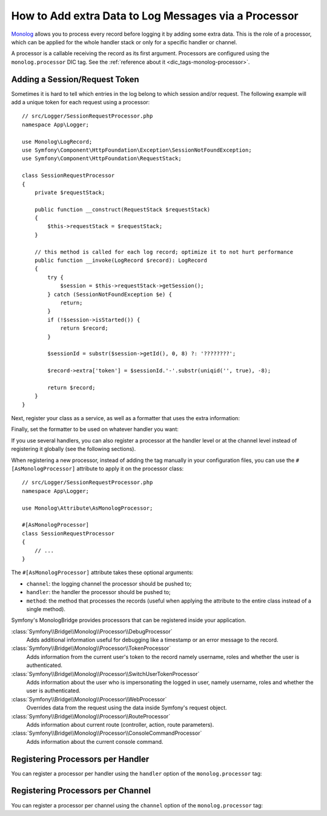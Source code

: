How to Add extra Data to Log Messages via a Processor
=====================================================

`Monolog`_ allows you to process every record before logging it by adding some
extra data. This is the role of a processor, which can be applied for the whole
handler stack or only for a specific handler or channel.

A processor is a callable receiving the record as its first argument.
Processors are configured using the ``monolog.processor`` DIC tag. See the
:ref:`reference about it <dic_tags-monolog-processor>`.

Adding a Session/Request Token
------------------------------

Sometimes it is hard to tell which entries in the log belong to which session
and/or request. The following example will add a unique token for each request
using a processor::

    // src/Logger/SessionRequestProcessor.php
    namespace App\Logger;

    use Monolog\LogRecord;
    use Symfony\Component\HttpFoundation\Exception\SessionNotFoundException;
    use Symfony\Component\HttpFoundation\RequestStack;

    class SessionRequestProcessor
    {
        private $requestStack;

        public function __construct(RequestStack $requestStack)
        {
            $this->requestStack = $requestStack;
        }

        // this method is called for each log record; optimize it to not hurt performance
        public function __invoke(LogRecord $record): LogRecord
        {
            try {
                $session = $this->requestStack->getSession();
            } catch (SessionNotFoundException $e) {
                return;
            }
            if (!$session->isStarted()) {
                return $record;
            }

            $sessionId = substr($session->getId(), 0, 8) ?: '????????';

            $record->extra['token'] = $sessionId.'-'.substr(uniqid('', true), -8);

            return $record;
        }
    }

Next, register your class as a service, as well as a formatter that uses the extra
information:

.. configuration-block::

    .. code-block:: yaml

        # config/services.yaml
        services:
            monolog.formatter.session_request:
                class: Monolog\Formatter\LineFormatter
                arguments:
                    - "[%%datetime%%] [%%extra.token%%] %%channel%%.%%level_name%%: %%message%% %%context%% %%extra%%\n"

            App\Logger\SessionRequestProcessor:
                tags:
                    - { name: monolog.processor }

    .. code-block:: xml

        <!-- config/services.xml -->
        <?xml version="1.0" encoding="UTF-8" ?>
        <container xmlns="http://symfony.com/schema/dic/services"
            xmlns:xsi="http://www.w3.org/2001/XMLSchema-instance"
            xmlns:monolog="http://symfony.com/schema/dic/monolog"
            xsi:schemaLocation="http://symfony.com/schema/dic/services
                https://symfony.com/schema/dic/services/services-1.0.xsd
                http://symfony.com/schema/dic/monolog
                https://symfony.com/schema/dic/monolog/monolog-1.0.xsd">

            <services>
                <service id="monolog.formatter.session_request"
                    class="Monolog\Formatter\LineFormatter">

                    <argument>[%%datetime%%] [%%extra.token%%] %%channel%%.%%level_name%%: %%message%% %%context%% %%extra%%&#xA;</argument>
                </service>

                <service id="App\Logger\SessionRequestProcessor">
                    <tag name="monolog.processor"/>
                </service>
            </services>
        </container>

    .. code-block:: php

        // config/services.php
        use App\Logger\SessionRequestProcessor;
        use Monolog\Formatter\LineFormatter;

        $container
            ->register('monolog.formatter.session_request', LineFormatter::class)
            ->addArgument('[%%datetime%%] [%%extra.token%%] %%channel%%.%%level_name%%: %%message%% %%context%% %%extra%%\n');

        $container
            ->register(SessionRequestProcessor::class)
            ->addTag('monolog.processor');

Finally, set the formatter to be used on whatever handler you want:

.. configuration-block::

    .. code-block:: yaml

        # config/packages/prod/monolog.yaml
        monolog:
            handlers:
                main:
                    type: stream
                    path: '%kernel.logs_dir%/%kernel.environment%.log'
                    level: debug
                    formatter: monolog.formatter.session_request

    .. code-block:: xml

        <!-- config/packages/prod/monolog.xml -->
        <?xml version="1.0" encoding="UTF-8" ?>
        <container xmlns="http://symfony.com/schema/dic/services"
            xmlns:xsi="http://www.w3.org/2001/XMLSchema-instance"
            xmlns:monolog="http://symfony.com/schema/dic/monolog"
            xsi:schemaLocation="http://symfony.com/schema/dic/services
                https://symfony.com/schema/dic/services/services-1.0.xsd
                http://symfony.com/schema/dic/monolog
                https://symfony.com/schema/dic/monolog/monolog-1.0.xsd">

            <monolog:config>
                <monolog:handler
                    name="main"
                    type="stream"
                    path="%kernel.logs_dir%/%kernel.environment%.log"
                    level="debug"
                    formatter="monolog.formatter.session_request"
                />
            </monolog:config>
        </container>

    .. code-block:: php

        // config/packages/prod/monolog.php
        use Symfony\Config\MonologConfig;

        return static function (MonologConfig $monolog) {
            $monolog->handler('main')
                ->type('stream')
                ->path('%kernel.logs_dir%/%kernel.environment%.log')
                ->level('debug')
                ->formatter('monolog.formatter.session_request')
            ;
        };

If you use several handlers, you can also register a processor at the
handler level or at the channel level instead of registering it globally
(see the following sections).

When registering a new processor, instead of adding the tag manually in your
configuration files, you can use the ``#[AsMonologProcessor]`` attribute to
apply it on the processor class::

    // src/Logger/SessionRequestProcessor.php
    namespace App\Logger;

    use Monolog\Attribute\AsMonologProcessor;

    #[AsMonologProcessor]
    class SessionRequestProcessor
    {
        // ...
    }

The ``#[AsMonologProcessor]`` attribute takes these optional arguments:

* ``channel``: the logging channel the processor should be pushed to;
* ``handler``: the handler the processor should be pushed to;
* ``method``: the method that processes the records (useful when applying
  the attribute to the entire class instead of a single method).

.. versionadded:: 3.8

    The ``#[AsMonologProcessor]`` attribute was introduced in MonologBundle 3.8.

Symfony's MonologBridge provides processors that can be registered inside your application.

:class:`Symfony\\Bridge\\Monolog\\Processor\\DebugProcessor`
    Adds additional information useful for debugging like a timestamp or an
    error message to the record.

:class:`Symfony\\Bridge\\Monolog\\Processor\\TokenProcessor`
    Adds information from the current user's token to the record namely
    username, roles and whether the user is authenticated.

:class:`Symfony\\Bridge\\Monolog\\Processor\\SwitchUserTokenProcessor`
    Adds information about the user who is impersonating the logged in user,
    namely username, roles and whether the user is authenticated.

:class:`Symfony\\Bridge\\Monolog\\Processor\\WebProcessor`
    Overrides data from the request using the data inside Symfony's request
    object.

:class:`Symfony\\Bridge\\Monolog\\Processor\\RouteProcessor`
    Adds information about current route (controller, action, route parameters).

:class:`Symfony\\Bridge\\Monolog\\Processor\\ConsoleCommandProcessor`
    Adds information about the current console command.

.. seealso::

    Check out the `built-in Monolog processors`_ to learn more about how to
    create these processors.

Registering Processors per Handler
----------------------------------

You can register a processor per handler using the ``handler`` option of
the ``monolog.processor`` tag:

.. configuration-block::

    .. code-block:: yaml

        # config/services.yaml
        services:
            App\Logger\SessionRequestProcessor:
                tags:
                    - { name: monolog.processor, handler: main }

    .. code-block:: xml

        <!-- config/services.xml -->
        <?xml version="1.0" encoding="UTF-8" ?>
        <container xmlns="http://symfony.com/schema/dic/services"
            xmlns:xsi="http://www.w3.org/2001/XMLSchema-instance"
            xmlns:monolog="http://symfony.com/schema/dic/monolog"
            xsi:schemaLocation="http://symfony.com/schema/dic/services
                https://symfony.com/schema/dic/services/services-1.0.xsd
                http://symfony.com/schema/dic/monolog
                https://symfony.com/schema/dic/monolog/monolog-1.0.xsd">

            <services>
                <service id="App\Logger\SessionRequestProcessor">
                    <tag name="monolog.processor" handler="main"/>
                </service>
            </services>
        </container>

    .. code-block:: php

        // config/services.php

        // ...
        $container
            ->register(SessionRequestProcessor::class)
            ->addTag('monolog.processor', ['handler' => 'main']);

Registering Processors per Channel
----------------------------------

You can register a processor per channel using the ``channel`` option of
the ``monolog.processor`` tag:

.. configuration-block::

    .. code-block:: yaml

        # config/services.yaml
        services:
            App\Logger\SessionRequestProcessor:
                tags:
                    - { name: monolog.processor, channel: main }

    .. code-block:: xml

        <!-- config/services.xml -->
        <?xml version="1.0" encoding="UTF-8" ?>
        <container xmlns="http://symfony.com/schema/dic/services"
            xmlns:xsi="http://www.w3.org/2001/XMLSchema-instance"
            xmlns:monolog="http://symfony.com/schema/dic/monolog"
            xsi:schemaLocation="http://symfony.com/schema/dic/services
                https://symfony.com/schema/dic/services/services-1.0.xsd
                http://symfony.com/schema/dic/monolog
                https://symfony.com/schema/dic/monolog/monolog-1.0.xsd">

            <services>
                <service id="App\Logger\SessionRequestProcessor">
                    <tag name="monolog.processor" channel="main"/>
                </service>
            </services>
        </container>

    .. code-block:: php

        // config/services.php

        // ...
        $container
            ->register(SessionRequestProcessor::class)
            ->addTag('monolog.processor', ['channel' => 'main']);

.. _`Monolog`: https://github.com/Seldaek/monolog
.. _`built-in Monolog processors`: https://github.com/Seldaek/monolog/tree/main/src/Monolog/Processor
